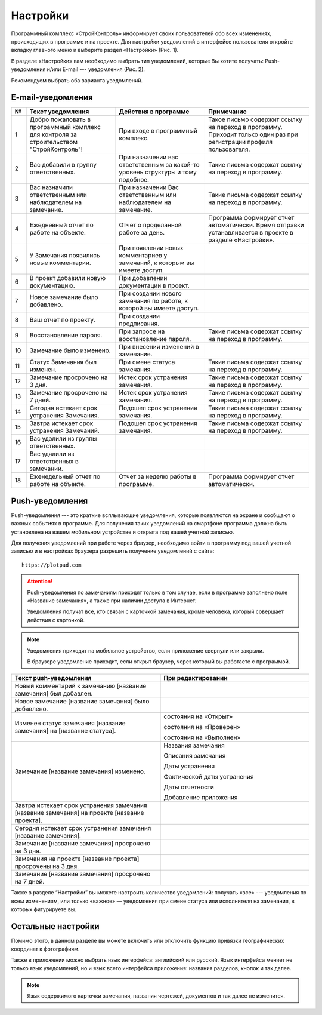 Настройки
=========

Программный комплекс «СтройКонтроль» информирует своих пользователей обо всех изменениях, происходящих в программе и на проекте.
Для настройки уведомлений в интерфейсе пользователя откройте вкладку главного меню и выберите раздел «Настройки» (Рис. 1).

..  thumbnail:: images/settings-1-in-main-menu.gif
    :alt: Поиск документа
    :align: center
    :class: framed
    :title: Рис. 1. Раздел «Настройки» в главном меню
    :show_caption: True

В разделе «Настройки» вам необходимо выбрать тип уведомлений, которые Вы хотите получать: Push-уведомления 
и/или E-mail --- уведомления (Рис. 2).

..  thumbnail:: images/settings-2-overview.png
    :alt: Поиск документа
    :align: center
    :class: framed
    :title: Рис. 2. Раздел «Настройки»
    :show_caption: True

Рекомендуем выбрать оба варианта уведомлений.

E-mail-уведомления
------------------

..  container:: table

    ..  list-table::
        :widths: 5 30 30 35
        :header-rows: 1

        *   -   №
            -   Текст уведомления
            -   Действия в программе
            -   Примечание

        *   -   1
            -   Добро пожаловать в программный комплекс для контроля за строительством "СтройКонтроль"!
            -   При входе в программный комплекс.
            -   Такое письмо содержит ссылку на переход в программу. Приходит только один раз при регистрации профиля пользователя.

        *   -   2
            -   Вас добавили в группу ответственных.
            -   При назначении вас ответственным за какой-то уровень структуры и тому подобное.
            -   Такие письма содержат ссылку на переход в программу.

        *   -   3
            -   Вас назначили ответственным или наблюдателем на замечание.
            -   При назначении Вас ответственным или наблюдателем на замечание.
            -   Такие письма содержат ссылку на переход в программу.

        *   -   4
            -   Ежедневный отчет по работе на объекте.
            -   Отчет о проделанной работе за день.
            -   Программа формирует отчет автоматически. Время отправки устанавливается в проекте в разделе «Настройки».
        
        *   -   5
            -   У Замечания появились новые комментарии.
            -   При появлении новых комментариев у замечаний, к которым вы имеете доступ.
            -

        *   -   6
            -   В проект добавили новую документацию.
            -   При добавлении документации в проект.
            -

        *   -   7
            -   Новое замечание было добавлено.
            -   При создании нового замечания по работе, к которой вы имеете доступ.
            -

        *   -   8
            -   Ваш отчет по проекту.
            -   При создании предписания.
            -

        *   -   9
            -   Восстановление пароля.
            -   При запросе на восстановление пароля.
            -   Такие письма содержат ссылку на переход в программу.
        
        *   -   10
            -   Замечание было изменено.
            -   При внесении изменений в замечание.
            -

        *   -   11
            -   Статус Замечания был изменен.
            -   При смене статуса замечания.
            -   Такие письма содержат ссылку на переход в программу.

        *   -   12
            -   Замечание просрочено на 3 дня.
            -   Истек срок устранения замечания.
            -   Такие письма содержат ссылку на переход в программу.
        
        *   -   13
            -   Замечание просрочено на 7 дней.
            -   Истек срок устранения замечания.
            -   Такие письма содержат ссылку на переход в программу.
        
        *   -   14
            -   Сегодня истекает срок устранения Замечания.
            -   Подошел срок устранения замечания.
            -   Такие письма содержат ссылку на переход в программу.

        *   -   15
            -   Завтра истекает срок устранения Замечаний.
            -   Подошел срок устранения замечания.
            -   Такие письма содержат ссылку на переход в программу.

        *   -   16
            -   Вас удалили из группы ответственных.
            -
            -

        *   -   17
            -   Вас удалили из ответственных в замечании.
            -
            -

        *   -   18
            -   Еженедельный отчет по работе на объекте.
            -   Отчет за неделю работы в программе.
            -   Программа формирует отчет автоматически.

Push-уведомления
----------------

Push-уведомления --- это краткие всплывающие уведомления, которые появляются на экране и сообщают о важных событиях в программе.
Для получения таких уведомлений на смартфоне программа должна быть установлена на вашем мобильном устройстве и открыта под вашей учетной записью.

Для получения уведомлений при работе через браузер,
необходимо войти в программу под вашей учетной записью и в настройках браузера разрешить получение уведомлений с сайта::
    
    https://plotpad.com

..  attention:: Push-уведомления по замечаниям приходят только в том случае, если в программе заполнено поле «Название замечания»,
    а также при наличии доступа в Интернет.
    
    Уведомления получат все, кто связан с карточкой замечания, кроме человека, который совершает действия с карточкой.

..  note:: Уведомления приходят на мобильное устройство, если приложение свернули или закрыли.
    
    В браузере уведомление приходит, если открыт браузер, через который вы работаете с программой.

..  container:: table

    ..  list-table::
        :widths: 50 50
        :header-rows: 1

        *   -   Текст push-уведомления
            -   При редактировании

        *   -   Новый комментарий к замечанию [название замечания] был добавлен.
            -

        *   -   Новое замечание [название замечания] было добавлено.
            -

        *   -   Изменен статус замечания [название замечания] на [название статуса].
            -   состояния на «Открыт»
            
                состояния на «Проверен»
            
                состояния на «Выполнен»

        *   -   Замечание [название замечания] изменено.
            -   Названия замечания

                Описания замечания
            
                Даты устранения
            
                Фактической даты устранения
            
                Даты отчетности
            
                Добавление приложения
        
        *   -   Завтра истекает срок устранения замечания [название замечания] на проекте [название проекта].
            -

        *   -   Сегодня истекает срок устранения замечания [название замечания].
            -

        *   -   Замечание [название замечания] просрочено на 3 дня.
            -

        *   -   Замечания на проекте [название проекта] просрочены на 3 дня.
            -

        *   -   Замечание [название замечания] просрочено на 7 дней.
            -

Также в разделе “Настройки” вы можете настроить количество уведомлений:
получать «все» --- уведомления по всем изменениям, или только «важное» — уведомления при смене статуса или исполнителя на замечания,
в которых фигурируете вы.

Остальные настройки
-------------------

Помимо этого, в данном разделе вы можете включить или отключить функцию привязки географических координат к фотографиям.

Также в приложении можно выбрать язык интерфейса: английский или русский.
Язык интерфейса меняет не только язык уведомлений, но и язык всего интерфейса приложения: названия разделов, кнопок и так далее.

..  note:: Язык содержимого карточки замечания, названия чертежей, документов и так далее не изменится.